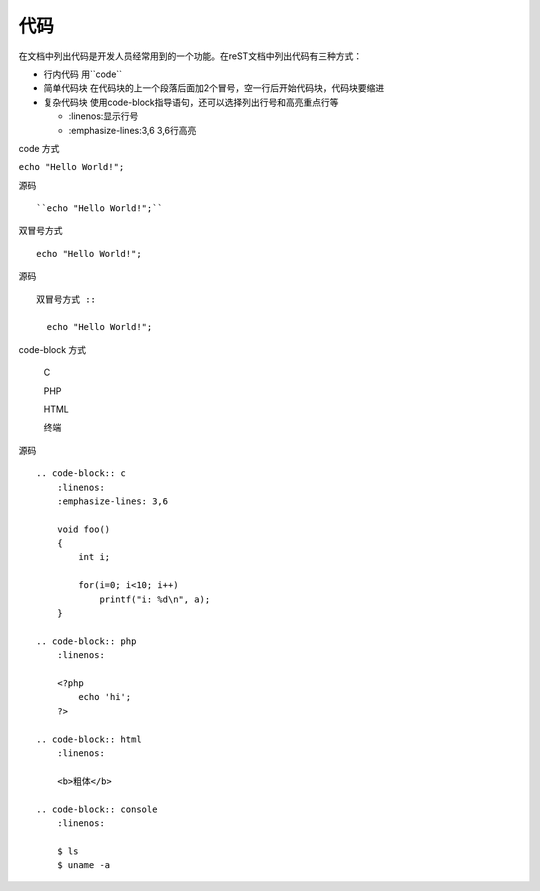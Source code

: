 .. index::
   single: 代码

============
代码
============

在文档中列出代码是开发人员经常用到的一个功能。在reST文档中列出代码有三种方式：

- 行内代码 用``code``
- 简单代码块 在代码块的上一个段落后面加2个冒号，空一行后开始代码块，代码块要缩进
- 复杂代码块 使用code-block指导语句，还可以选择列出行号和高亮重点行等

  + :linenos:显示行号
  + :emphasize-lines:3,6 3,6行高亮

code 方式

``echo "Hello World!";``

源码 ::

  ``echo "Hello World!";``

双冒号方式 ::

  echo "Hello World!";

源码 ::

  双冒号方式 ::

    echo "Hello World!";

code-block 方式

    C

    .. code-block:: c
        :linenos:
        :emphasize-lines: 3,6

        void foo()
        {
            int i;

            for(i=0; i<10; i++)
                printf("i: %d\n", a);
        }

    PHP

    .. code-block:: php
        :linenos:

        <?php
            echo 'hi';
        ?>

    HTML

    .. code-block:: html
        :linenos:

        <b>粗体</b>

    终端

    .. code-block:: console
        :linenos:

        $ ls
        $ uname -a

源码 ::

    .. code-block:: c
        :linenos:
        :emphasize-lines: 3,6

        void foo()
        {
            int i;

            for(i=0; i<10; i++)
                printf("i: %d\n", a);
        }

    .. code-block:: php
        :linenos:

        <?php
            echo 'hi';
        ?>

    .. code-block:: html
        :linenos:

        <b>粗体</b>

    .. code-block:: console
        :linenos:

        $ ls
        $ uname -a